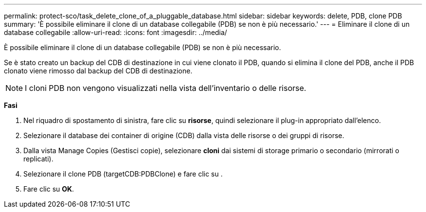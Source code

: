 ---
permalink: protect-sco/task_delete_clone_of_a_pluggable_database.html 
sidebar: sidebar 
keywords: delete, PDB, clone PDB 
summary: 'È possibile eliminare il clone di un database collegabile (PDB) se non è più necessario.' 
---
= Eliminare il clone di un database collegabile
:allow-uri-read: 
:icons: font
:imagesdir: ../media/


[role="lead"]
È possibile eliminare il clone di un database collegabile (PDB) se non è più necessario.

Se è stato creato un backup del CDB di destinazione in cui viene clonato il PDB, quando si elimina il clone del PDB, anche il PDB clonato viene rimosso dal backup del CDB di destinazione.


NOTE: I cloni PDB non vengono visualizzati nella vista dell'inventario o delle risorse.

*Fasi*

. Nel riquadro di spostamento di sinistra, fare clic su *risorse*, quindi selezionare il plug-in appropriato dall'elenco.
. Selezionare il database dei container di origine (CDB) dalla vista delle risorse o dei gruppi di risorse.
. Dalla vista Manage Copies (Gestisci copie), selezionare *cloni* dai sistemi di storage primario o secondario (mirrorati o replicati).
. Selezionare il clone PDB (targetCDB:PDBClone) e fare clic su image:../media/delete_icon.gif[""].
. Fare clic su *OK*.

